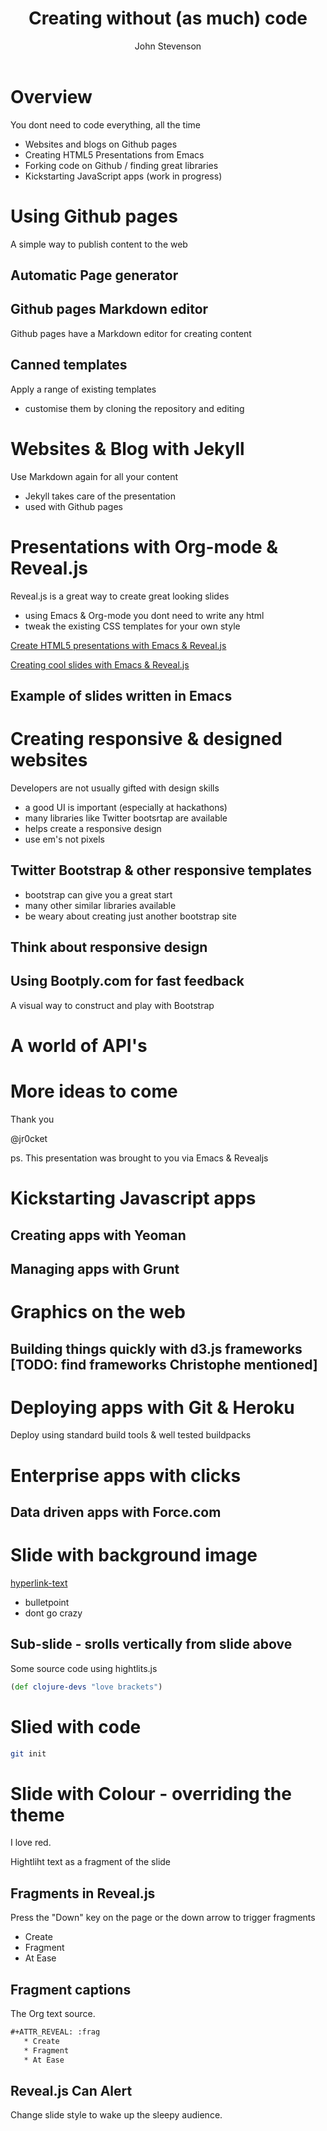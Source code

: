 #+Title: Creating without (as much) code
#+Author: John Stevenson
#+Email: john@jr0cket.co.uk

#+OPTIONS: toc:nil num:nil
#+OPTIONS: reveal_width:1200
#+OPTIONS: reveal_height:800
#+REVEAL_MARGIN: 0.1
#+REVEAL_MIN_SCALE: 0.5
#+REVEAL_MAX_SCALE: 2.5
#+OPTIONS: reveal_center:nil 
#+OPTIONS: reveal_rolling_links:t reveal_keyboard:t reveal_overview:t 
#+REVEAL_TRANS: linear
#+REVEAL_THEME: jr0cket
#+REVEAL_HEAD_PREAMBLE: <meta name="description" content="Creating with out (as much) code">

* Overview 

You dont need to code everything, all the time 
#+ATTR_REVEAL: :frag roll-in
- Websites and blogs on Github pages 
- Creating HTML5 Presentations from Emacs 
- Forking code on Github / finding great libraries 
- Kickstarting JavaScript apps (work in progress)

* Using Github pages 

A simple way to publish content to the web 

** Automatic Page generator 

[[./images/github-pages-auto-page-generator.png]]

** Github pages Markdown editor 

Github pages have a Markdown editor for creating content

[[./images/github-pages-markdown-editor.png]]

** Canned templates

Apply a range of existing templates
- customise them by cloning the repository and editing 

[[./images/github-pages-templates-demo.png]]


* Websites & Blog with Jekyll
Use Markdown again for all your content
#+ATTR_REVEAL: :frag roll-in
- Jekyll takes care of the presentation
- used with Github pages 

[[./images/jekyll-logo-grey-background.png]]

 
* Presentations with Org-mode & Reveal.js
Reveal.js is a great way to create great looking slides
#+ATTR_REVEAL: :frag roll-in
- using Emacs & Org-mode you dont need to write any html
- tweak the existing CSS templates for your own style

[[http://blog.jr0cket.co.uk/2013/09/create-html5-presentations-emacs-revealjs.html][Create HTML5 presentations with Emacs & Reveal.js]]

[[http://blog.jr0cket.co.uk/2013/10/create-cool-slides--Org-mode-Revealjs.html][Creating cool slides with Emacs & Reveal.js]]


** Example of slides written in Emacs

[[./images/emacs-org-mode-revealjs-example.png]]


* Creating responsive & designed websites 

Developers are not usually gifted with design skills
#+ATTR_REVEAL: :frag roll-in
- a good UI is important (especially at hackathons) 
- many libraries like Twitter bootsrtap are available 
- helps create a responsive design
- use em's not pixels  

** Twitter Bootstrap & other responsive templates
#+ATTR_REVEAL: :frag roll-in
- bootstrap can give you a great start 
- many other similar libraries available 
- be weary about creating just another bootstrap site 

** Think about responsive design 

[[./images/responsive-design.png]]


** Using Bootply.com for fast feedback

A visual way to construct and play with Bootstrap

[[./images/responsive-bootply-bootstrap-playground.png]]


* A world of API's

[[./images/World-Weather-Online.jpg]]


* More ideas to come 

Thank you 

@jr0cket

#+ATTR_REVEAL: :frag hightlight-red
ps. This presentation was brought to you via Emacs & Revealjs


* Kickstarting Javascript apps
** Creating apps with Yeoman 
** Managing apps with Grunt 

* Graphics on the web
** Building things quickly with d3.js frameworks [TODO: find frameworks Christophe mentioned]

* Deploying apps with Git & Heroku 
Deploy using standard build tools & well tested buildpacks 


* Enterprise apps with clicks
** Data driven apps with Force.com 



* Slide with background image  
 :PROPERTIES:
    :reveal_background: ./images/leiningen-slide-background.png
    :reveal_background_trans: slide
    :END:

[[http://www.google.co.uk][hyperlink-text]]

#+ATTR_REVEAL: :frag roll-in
  - bulletpoint
  - dont go crazy

** Sub-slide - srolls vertically from slide above

Some source code using hightlits.js 

#+BEGIN_SRC clojure
(def clojure-devs "love brackets")
#+END_SRC

* Slied with code 
#+BEGIN_SRC zsh 
  git init 
#+END_SRC

* Slide with Colour - overriding the theme 
:PROPERTIES:
    :reveal_background: #770000
    :reveal_background_trans: slide
    :END:

I love red.

#+ATTR_REVEAL: :frag hightlight-red
Hightliht text as a fragment of the slide 

 

** Fragments in Reveal.js

 Press the "Down" key on the page or the down arrow to trigger fragments

#+ATTR_REVEAL: :frag highlight-blue
   * Create
   * Fragment
   * At Ease

** Fragment captions   
#+CAPTION: The Org text source.
#+BEGIN_SRC org
#+ATTR_REVEAL: :frag
   * Create
   * Fragment
   * At Ease
#+END_SRC

** Reveal.js Can Alert
   :PROPERTIES:
   :reveal_data_state: alert
   :END:

   Change slide style to wake up the sleepy audience.

